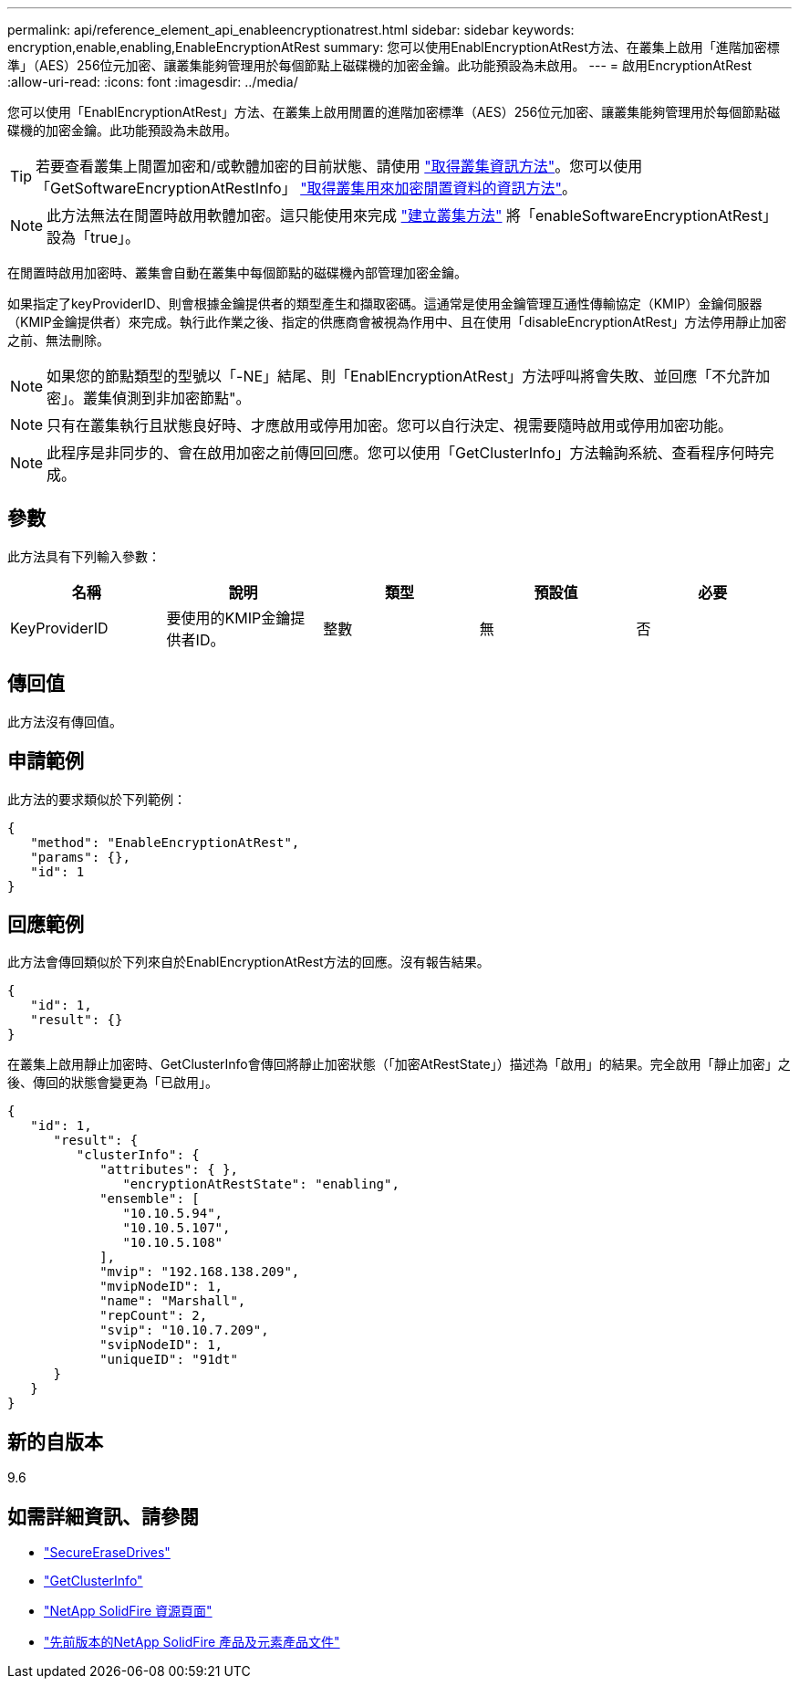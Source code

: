 ---
permalink: api/reference_element_api_enableencryptionatrest.html 
sidebar: sidebar 
keywords: encryption,enable,enabling,EnableEncryptionAtRest 
summary: 您可以使用EnablEncryptionAtRest方法、在叢集上啟用「進階加密標準」（AES）256位元加密、讓叢集能夠管理用於每個節點上磁碟機的加密金鑰。此功能預設為未啟用。 
---
= 啟用EncryptionAtRest
:allow-uri-read: 
:icons: font
:imagesdir: ../media/


[role="lead"]
您可以使用「EnablEncryptionAtRest」方法、在叢集上啟用閒置的進階加密標準（AES）256位元加密、讓叢集能夠管理用於每個節點磁碟機的加密金鑰。此功能預設為未啟用。


TIP: 若要查看叢集上閒置加密和/或軟體加密的目前狀態、請使用 link:../api/reference_element_api_getclusterinfo["取得叢集資訊方法"^]。您可以使用「GetSoftwareEncryptionAtRestInfo」 link:../api/reference_element_api_getsoftwareencryptionatrestinfo["取得叢集用來加密閒置資料的資訊方法"^]。


NOTE: 此方法無法在閒置時啟用軟體加密。這只能使用來完成 link:../api/reference_element_api_createcluster.html["建立叢集方法"^] 將「enableSoftwareEncryptionAtRest」設為「true」。

在閒置時啟用加密時、叢集會自動在叢集中每個節點的磁碟機內部管理加密金鑰。

如果指定了keyProviderID、則會根據金鑰提供者的類型產生和擷取密碼。這通常是使用金鑰管理互通性傳輸協定（KMIP）金鑰伺服器（KMIP金鑰提供者）來完成。執行此作業之後、指定的供應商會被視為作用中、且在使用「disableEncryptionAtRest」方法停用靜止加密之前、無法刪除。


NOTE: 如果您的節點類型的型號以「-NE」結尾、則「EnablEncryptionAtRest」方法呼叫將會失敗、並回應「不允許加密」。叢集偵測到非加密節點"。


NOTE: 只有在叢集執行且狀態良好時、才應啟用或停用加密。您可以自行決定、視需要隨時啟用或停用加密功能。


NOTE: 此程序是非同步的、會在啟用加密之前傳回回應。您可以使用「GetClusterInfo」方法輪詢系統、查看程序何時完成。



== 參數

此方法具有下列輸入參數：

|===
| 名稱 | 說明 | 類型 | 預設值 | 必要 


 a| 
KeyProviderID
 a| 
要使用的KMIP金鑰提供者ID。
 a| 
整數
 a| 
無
 a| 
否

|===


== 傳回值

此方法沒有傳回值。



== 申請範例

此方法的要求類似於下列範例：

[listing]
----
{
   "method": "EnableEncryptionAtRest",
   "params": {},
   "id": 1
}
----


== 回應範例

此方法會傳回類似於下列來自於EnablEncryptionAtRest方法的回應。沒有報告結果。

[listing]
----
{
   "id": 1,
   "result": {}
}
----
在叢集上啟用靜止加密時、GetClusterInfo會傳回將靜止加密狀態（「加密AtRestState」）描述為「啟用」的結果。完全啟用「靜止加密」之後、傳回的狀態會變更為「已啟用」。

[listing]
----
{
   "id": 1,
      "result": {
         "clusterInfo": {
            "attributes": { },
               "encryptionAtRestState": "enabling",
            "ensemble": [
               "10.10.5.94",
               "10.10.5.107",
               "10.10.5.108"
            ],
            "mvip": "192.168.138.209",
            "mvipNodeID": 1,
            "name": "Marshall",
            "repCount": 2,
            "svip": "10.10.7.209",
            "svipNodeID": 1,
            "uniqueID": "91dt"
      }
   }
}
----


== 新的自版本

9.6

[discrete]
== 如需詳細資訊、請參閱

* link:reference_element_api_secureerasedrives.html["SecureEraseDrives"]
* link:reference_element_api_getclusterinfo.html["GetClusterInfo"]
* https://www.netapp.com/data-storage/solidfire/documentation/["NetApp SolidFire 資源頁面"^]
* https://docs.netapp.com/sfe-122/topic/com.netapp.ndc.sfe-vers/GUID-B1944B0E-B335-4E0B-B9F1-E960BF32AE56.html["先前版本的NetApp SolidFire 產品及元素產品文件"^]

